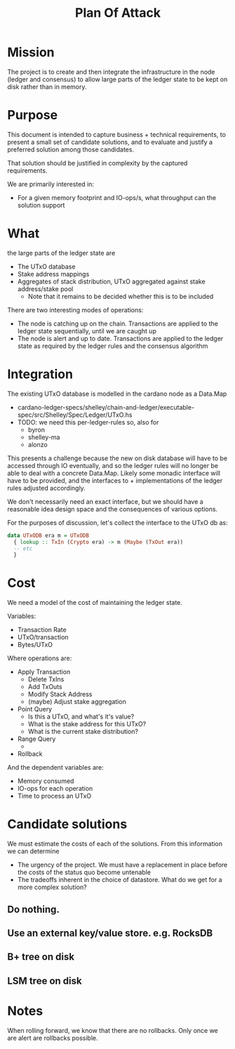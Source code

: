 #+TITLE: Plan Of Attack


* Mission
The project is to create and then integrate the infrastructure in the node (ledger and consensus) to allow large parts of the ledger state to be kept on disk rather than in memory.



* Purpose
This document is intended to capture business + technical requirements, to
present a small set of candidate solutions, and to evaluate and justify a
preferred solution among those candidates.

That solution should be justified in complexity by the captured requirements.

We are primarily interested in:
 - For a given memory footprint and IO-ops/s, what throughput can the solution support

* What
the large parts of the ledger state are
 - The UTxO database
 - Stake address mappings
 - Aggregates of stack distribution, UTxO aggregated against stake address/stake pool
   + Note that it remains to be decided whether this is to be included


There are two interesting modes of operations:
 - The node is catching up on the chain. Transactions are applied to the ledger state sequentially, until we are caught up
 - The node is alert and up to date. Transactions are applied to the ledger state as required by the ledger rules and the consensus algorithm


* Integration
The existing UTxO database is modelled in the cardano node as a Data.Map
 - cardano-ledger-specs/shelley/chain-and-ledger/executable-spec/src/Shelley/Spec/Ledger/UTxO.hs
 - TODO: we need this per-ledger-rules so, also for
   + byron
   + shelley-ma
   + alonzo

This presents a challenge because the new on disk database will have to be
accessed through IO eventually, and so the ledger rules will no longer be able
to deal with a concrete Data.Map. Likely some monadic interface will have to be
provided, and the interfaces to + implementations of the ledger rules adjusted
accordingly.

We don't necessarily need an exact interface, but we should have a reasonable idea design space and the consequences of various options.

For the purposes of discussion, let's collect the interface to the UTxO db as:
#+begin_src haskell
data UTxODB era m = UTxODB
  { lookup :: TxIn (Crypto era) -> m (Maybe (TxOut era))
  -- etc
  }

#+end_src

* Cost

We need a model of the cost of maintaining the ledger state.

Variables:
 - Transaction Rate
 - UTxO/transaction
 - Bytes/UTxO

Where operations are:
 - Apply Transaction
   + Delete TxIns
   + Add TxOuts
   + Modify Stack Address
   + (maybe) Adjust stake aggregation

 - Point Query
   + Is this a UTxO, and what's it's value?
   + What is the stake address for this UTxO?
   + What is the current stake distribution?
 - Range Query
   +
 - Rollback

And the dependent variables are:
 - Memory consumed
 - IO-ops for each operation
 - Time to process an UTxO

* Candidate solutions
We must estimate the costs of each of the solutions. From this information we can determine
- The urgency of the project. We must have a replacement in place before the costs of the status quo become untenable
- The tradeoffs inherent in the choice of datastore. What do we get for a more complex solution?

** Do nothing.
** Use an external key/value store. e.g. RocksDB
** B+ tree on disk
** LSM tree on disk


* Notes
When rolling forward, we know that there are no rollbacks. Only once we are alert are rollbacks possible.
